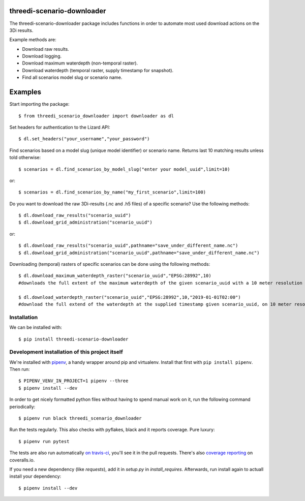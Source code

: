 threedi-scenario-downloader
==========================================

The threedi-scenario-downloader package includes functions in order to
automate most used download actions on the 3Di results.

Example methods are:

- Download raw results.
- Download logging.
- Download maximum waterdepth (non-temporal raster).
- Download waterdepth (temporal raster, supply timestamp for snapshot).
- Find all scenarios model slug or scenario name.

Examples
========================================
Start importing the package::
  
  $ from threedi_scenario_downloader import downloader as dl

Set headers for authentication to the Lizard API::
  
  $ dl.set_headers("your_username","your_password")

Find scenarios based on a model slug (unique model identifier) or scenario name. Returns last 10 matching results unless told otherwise::

  $ scenarios = dl.find_scenarios_by_model_slug("enter your model_uuid",limit=10)
  
or::

  $ scenarios = dl.find_scenarios_by_name("my_first_scenario",limit=100)

Do you want to download the raw 3Di-results (.nc and .h5 files) of a specific scenario? Use the following methods::

  $ dl.download_raw_results("scenario_uuid")
  $ dl.download_grid_administration("scenario_uuid")


or::

  $ dl.download_raw_results("scenario_uuid",pathname="save_under_different_name.nc")
  $ dl.download_grid_administration("scenario_uuid",pathname="save_under_different_name.nc")

Downloading (temporal) rasters of specific scenarios can be done using the following methods::

  $ dl.download_maximum_waterdepth_raster("scenario_uuid","EPSG:28992",10) 
  #downloads the full extent of the maximum waterdepth of the given scenario_uuid with a 10 meter resolution in the RD New/Amersfoort projection (EPSG:28992)
  
  $ dl.download_waterdepth_raster("scenario_uuid","EPSG:28992",10,"2019-01-01T02:00") 
  #download the full extend of the waterdepth at the supplied timestamp given scenario_uuid, on 10 meter resolution in the RD New/Amersfoort projection (EPSG:28992)


Installation
------------

We can be installed with::

  $ pip install threedi-scenario-downloader


Development installation of this project itself
-----------------------------------------------

We're installed with `pipenv <https://docs.pipenv.org/>`_, a handy wrapper
around pip and virtualenv. Install that first with ``pip install
pipenv``. Then run::

  $ PIPENV_VENV_IN_PROJECT=1 pipenv --three
  $ pipenv install --dev

In order to get nicely formatted python files without having to spend manual
work on it, run the following command periodically::

  $ pipenv run black threedi_scenario_downloader

Run the tests regularly. This also checks with pyflakes, black and it reports
coverage. Pure luxury::

  $ pipenv run pytest

The tests are also run automatically `on travis-ci
<https://travis-ci.com/nens/threedi-scenario-downloader>`_, you'll see it in
the pull requests. There's also `coverage reporting
<https://coveralls.io/github/nens/threedi-scenario-downloader>`_ on
coveralls.io.

If you need a new dependency (like `requests`), add it in `setup.py` in
`install_requires`. Afterwards, run install again to actuall install your
dependency::

  $ pipenv install --dev

